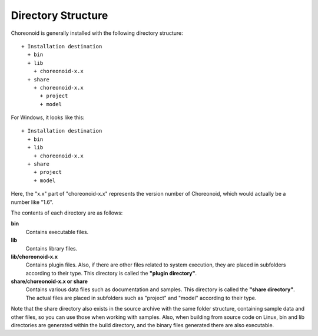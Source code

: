 Directory Structure
==================

Choreonoid is generally installed with the following directory structure: ::

 + Installation destination
   + bin
   + lib
     + choreonoid-x.x
   + share
     + choreonoid-x.x
       + project
       + model

For Windows, it looks like this: ::

 + Installation destination
   + bin
   + lib
     + choreonoid-x.x
   + share
     + project
     + model


Here, the "x.x" part of "choreonoid-x.x" represents the version number of Choreonoid, which would actually be a number like "1.6".

The contents of each directory are as follows:

**bin**
 Contains executable files.

**lib**
 Contains library files.

**lib/choreonoid-x.x**
 Contains plugin files. Also, if there are other files related to system execution, they are placed in subfolders according to their type. This directory is called the **"plugin directory"**.

**share/choreonoid-x.x or share**
 Contains various data files such as documentation and samples. This directory is called the **"share directory"**. The actual files are placed in subfolders such as "project" and "model" according to their type.


Note that the share directory also exists in the source archive with the same folder structure, containing sample data and other files, so you can use those when working with samples. Also, when building from source code on Linux, bin and lib directories are generated within the build directory, and the binary files generated there are also executable.